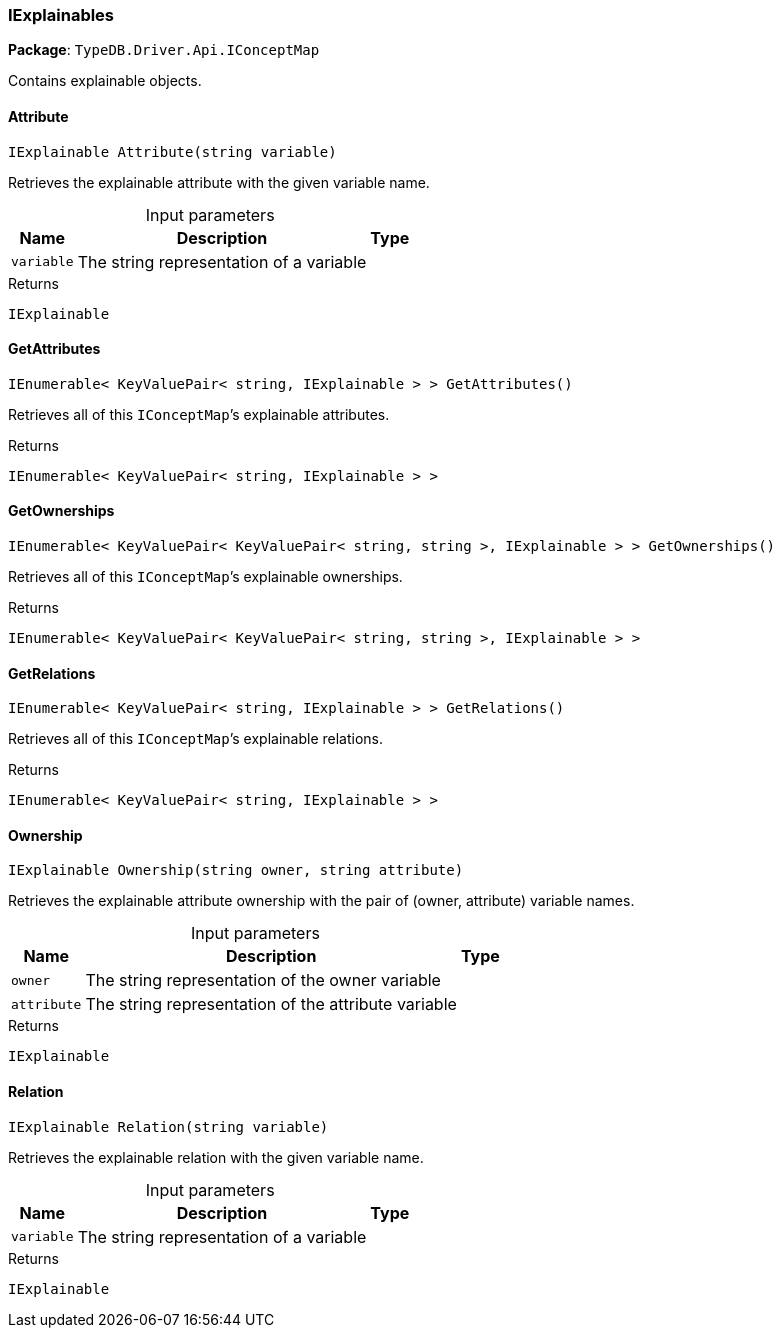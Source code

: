 [#_IExplainables]
=== IExplainables

*Package*: `TypeDB.Driver.Api.IConceptMap`



Contains explainable objects.

// tag::methods[]
[#_IExplainable_TypeDB_Driver_Api_IConceptMap_IExplainables_Attribute___string_variable_]
==== Attribute

[source,csharp]
----
IExplainable Attribute(string variable)
----



Retrieves the explainable attribute with the given variable name.


[caption=""]
.Input parameters
[cols="~,~,~"]
[options="header"]
|===
|Name |Description |Type
a| `variable` a| The string representation of a variable a| 
|===

[caption=""]
.Returns
`IExplainable`

[#_IEnumerable__KeyValuePair__string__IExplainable_____TypeDB_Driver_Api_IConceptMap_IExplainables_GetAttributes___]
==== GetAttributes

[source,csharp]
----
IEnumerable< KeyValuePair< string, IExplainable > > GetAttributes()
----



Retrieves all of this ``IConceptMap``’s explainable attributes.


[caption=""]
.Returns
`IEnumerable< KeyValuePair< string, IExplainable > >`

[#_IEnumerable__KeyValuePair__KeyValuePair__string__string____IExplainable_____TypeDB_Driver_Api_IConceptMap_IExplainables_GetOwnerships___]
==== GetOwnerships

[source,csharp]
----
IEnumerable< KeyValuePair< KeyValuePair< string, string >, IExplainable > > GetOwnerships()
----



Retrieves all of this ``IConceptMap``’s explainable ownerships.


[caption=""]
.Returns
`IEnumerable< KeyValuePair< KeyValuePair< string, string >, IExplainable > >`

[#_IEnumerable__KeyValuePair__string__IExplainable_____TypeDB_Driver_Api_IConceptMap_IExplainables_GetRelations___]
==== GetRelations

[source,csharp]
----
IEnumerable< KeyValuePair< string, IExplainable > > GetRelations()
----



Retrieves all of this ``IConceptMap``’s explainable relations.


[caption=""]
.Returns
`IEnumerable< KeyValuePair< string, IExplainable > >`

[#_IExplainable_TypeDB_Driver_Api_IConceptMap_IExplainables_Ownership___string_owner__string_attribute_]
==== Ownership

[source,csharp]
----
IExplainable Ownership(string owner, string attribute)
----



Retrieves the explainable attribute ownership with the pair of (owner, attribute) variable names.


[caption=""]
.Input parameters
[cols="~,~,~"]
[options="header"]
|===
|Name |Description |Type
a| `owner` a| The string representation of the owner variable a| 
a| `attribute` a| The string representation of the attribute variable a| 
|===

[caption=""]
.Returns
`IExplainable`

[#_IExplainable_TypeDB_Driver_Api_IConceptMap_IExplainables_Relation___string_variable_]
==== Relation

[source,csharp]
----
IExplainable Relation(string variable)
----



Retrieves the explainable relation with the given variable name.


[caption=""]
.Input parameters
[cols="~,~,~"]
[options="header"]
|===
|Name |Description |Type
a| `variable` a| The string representation of a variable a| 
|===

[caption=""]
.Returns
`IExplainable`

// end::methods[]

